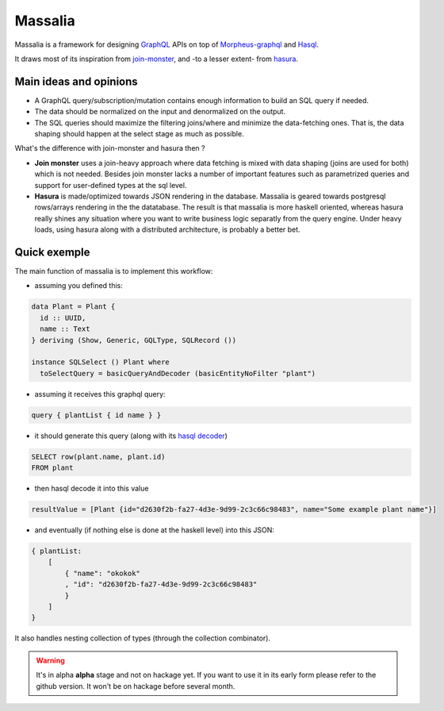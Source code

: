 ===============
Massalia
===============

Massalia is a framework for designing `GraphQL <https://graphql.org/>`_ APIs on top of 
`Morpheus-graphql <https://github.com/morpheusgraphql/morpheus-graphql>`_ and 
`Hasql <https://hackage.haskell.org/package/hasql>`_.

It draws most of its inspiration from `join-monster <https://github.com/join-monster/join-monster/tree/master>`_,
and -to a lesser extent- from `hasura <https://hasura.io/>`_.


Main ideas and opinions
-------------------------------

- A GraphQL query/subscription/mutation contains enough information to build an SQL query if needed.
- The data should be normalized on the input and denormalized on the output.
- The SQL queries should maximize the filtering joins/where and minimize the data-fetching ones.
  That is, the data shaping should happen at the select stage as much as possible.

What's the difference with join-monster and hasura then ?

- **Join monster** uses a join-heavy approach where data fetching is mixed with data shaping (joins are used for both) which is not needed. Besides join monster lacks a number of important features such as parametrized queries and support for user-defined types at the sql level.
- **Hasura** is made/optimized towards JSON rendering in the database. Massalia is geared towards postgresql rows/arrays rendering in the the datatabase. The result is that massalia is more haskell oriented, whereas hasura really shines any situation where you want to write business logic separatly from the query engine. Under heavy loads, using hasura along with a distributed architecture, is probably a better bet.

Quick exemple
-------------------------------

The main function of massalia is to implement this workflow:

- assuming you defined this:

.. code-block:: haskell

  data Plant = Plant {
    id :: UUID,
    name :: Text
  } deriving (Show, Generic, GQLType, SQLRecord ())

  instance SQLSelect () Plant where
    toSelectQuery = basicQueryAndDecoder (basicEntityNoFilter "plant")

- assuming it receives this graphql query:

.. code-block:: graphql

  query { plantList { id name } }

- it should generate this query (along with its `hasql decoder <hackage.haskell.org/package/hasql-1.4.2/docs/Hasql-Decoders.html>`_)

.. code-block:: postgres

  SELECT row(plant.name, plant.id)
  FROM plant

- then hasql decode it into this value

.. code-block:: haskell

  resultValue = [Plant {id="d2630f2b-fa27-4d3e-9d99-2c3c66c98483", name="Some example plant name"}]

- and eventually (if nothing else is done at the haskell level) into this JSON:

.. code-block:: JSON

    { plantList:
        [
            { "name": "okokok"
            , "id": "d2630f2b-fa27-4d3e-9d99-2c3c66c98483"
            }
        ]
    }


It also handles nesting collection of types (through the collection combinator).


.. warning::

  It's in alpha **alpha** stage and not on hackage yet. If you want to use it in its early form
  please refer to the github version. It won't be on hackage before several month.

